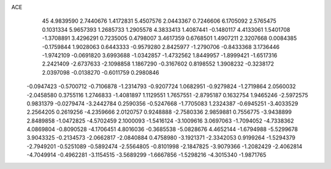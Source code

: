 ACE 
   45
   4.9839590   2.7440676   1.4172831   5.4507576   2.0443367   0.7246606
   6.1705092   2.5765475   0.1031334   5.9657393   1.2685733   1.2905578
   4.3833413   1.4087441  -0.1480117   4.4133061   1.5401708  -1.3708891
   3.4296291   0.7235005   0.4798007   3.4617359   0.6768501   1.4907211
   2.3207668   0.0084385  -0.1759844   1.9028063   0.6443333  -0.9579280
   2.8425977  -1.2790706  -0.8433368   3.1736446  -1.9742109  -0.0691820
   3.6993688  -1.0342857  -1.4732562   1.8449957  -1.8999421  -1.6517316
   2.2421409  -2.6737633  -2.1098858   1.1867290  -0.3167602   0.8198552
   1.3908232  -0.3238172   2.0397098  -0.0138270  -0.6011759   0.2980846
  -0.0947423  -0.5700712  -0.7106878  -1.2314793  -0.9207724   1.0682951
  -0.9279824  -1.2719864   2.0560032  -2.0458580   0.3755116   1.2746833
  -1.4081897   1.1129551   1.7657551  -2.8795187   0.1632754   1.9465246
  -2.5972575   0.9831379  -0.0279474  -3.2442784   0.2590356  -0.5247668
  -1.7705083   1.2324387  -0.6945251  -3.4033529   2.2564205   0.2619256
  -4.2359666   2.0120757   0.9248888  -2.7580336   2.9859881   0.7556775
  -3.9438899   2.8489858  -1.0472825  -4.5702459   2.1000093  -1.5416124
  -3.1009616   3.0697063  -1.7094052  -4.7338362   4.0869804  -0.8090528
  -4.1706451   4.8016036  -0.3685538  -5.0828676   4.4652144  -1.6794988
  -5.5299678   3.9043325  -0.2134573  -2.0662817  -2.0840884   0.4758980
  -3.1921371  -2.3342053   0.9199264  -1.5294379  -2.7949201  -0.5251089
  -0.5892474  -2.5564805  -0.8101998  -2.1847825  -3.9079366  -1.2082429
  -2.4062814  -4.7049914  -0.4962281  -3.1154515  -3.5689299  -1.6667856
  -1.5298216  -4.3015340  -1.9871765
